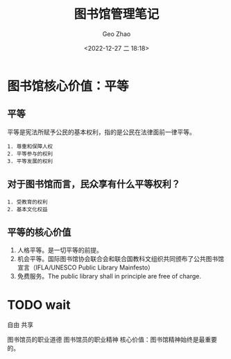 #+TITLE: 图书馆管理笔记
#+DATE: <2022-12-27 二 18:18>
#+AUTHOR: Geo Zhao

* 图书馆核心价值：平等

** 平等
平等是宪法所赋予公民的基本权利，指的是公民在法律面前一律平等。
#+BEGIN_EXAMPLE
1. 尊重和保障人权
2. 平等参与的权利
3. 平等发展的权利
#+END_EXAMPLE

** 对于图书馆而言，民众享有什么平等权利？
#+BEGIN_EXAMPLE
1. 受教育的权利
2. 基本文化权益
#+END_EXAMPLE

** 平等的核心价值
1. 人格平等。是一切平等的前提。
2. 机会平等。国际图书馆协会联合会和联合国教科文组织共同颁布了公共图书馆宣言（IFLA/UNESCO Public Library Mainfesto）
3. 免费服务。The public library shall in principle are free of charge.

* TODO wait
自由
共享

图书馆员的职业道德
图书馆员的职业精神
核心价值：图书馆精神始终是最重要的。

